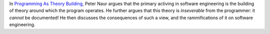 In `Programming As Theory Building`_, Peter Naur argues that the primary
activing in software engineering is the building of theory around which the
program operates. He further argues that this theory is *inseverable* from the
programmer: it *cannot* be documented! He then discusses the consequences of
such a view, and the rammifications of it on software engineering.

.. _Programming As Theory Building: https://pages.cs.wisc.edu/~remzi/Naur.pdf
